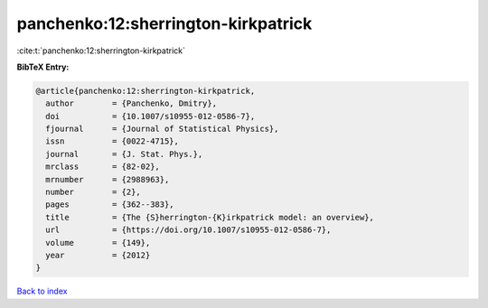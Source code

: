 panchenko:12:sherrington-kirkpatrick
====================================

:cite:t:`panchenko:12:sherrington-kirkpatrick`

**BibTeX Entry:**

.. code-block:: bibtex

   @article{panchenko:12:sherrington-kirkpatrick,
     author        = {Panchenko, Dmitry},
     doi           = {10.1007/s10955-012-0586-7},
     fjournal      = {Journal of Statistical Physics},
     issn          = {0022-4715},
     journal       = {J. Stat. Phys.},
     mrclass       = {82-02},
     mrnumber      = {2988963},
     number        = {2},
     pages         = {362--383},
     title         = {The {S}herrington-{K}irkpatrick model: an overview},
     url           = {https://doi.org/10.1007/s10955-012-0586-7},
     volume        = {149},
     year          = {2012}
   }

`Back to index <../By-Cite-Keys.html>`_
